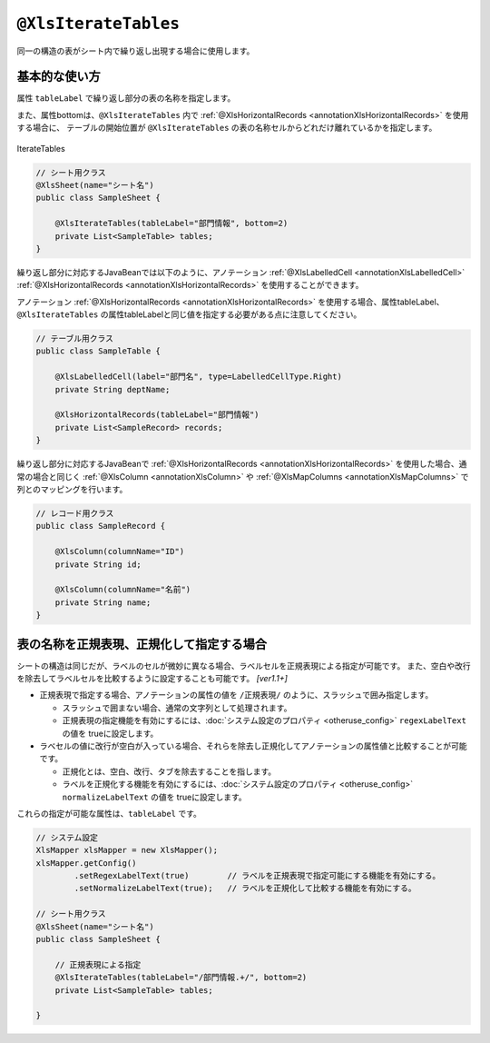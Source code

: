 
.. _annotationXlsIterateTables:

^^^^^^^^^^^^^^^^^^^^^^^^^^^^^^^^
``@XlsIterateTables``
^^^^^^^^^^^^^^^^^^^^^^^^^^^^^^^^

同一の構造の表がシート内で繰り返し出現する場合に使用します。

~~~~~~~~~~~~~~~~~~~~~~~~~~~~~~~~~~~~~~~~~~~~~~~~~~~~~~~~~~~~~~
基本的な使い方
~~~~~~~~~~~~~~~~~~~~~~~~~~~~~~~~~~~~~~~~~~~~~~~~~~~~~~~~~~~~~~

属性 ``tableLabel`` で繰り返し部分の表の名称を指定します。

また、属性bottomは、``@XlsIterateTables`` 内で :ref:`@XlsHorizontalRecords <annotationXlsHorizontalRecords>` を使用する場合に、
テーブルの開始位置が ``@XlsIterateTables`` の表の名称セルからどれだけ離れているかを指定します。

.. figure:: ./_static/IterateTables.png
   :align: center
   
   IterateTables


.. sourcecode:: java
    
    // シート用クラス
    @XlsSheet(name="シート名")
    public class SampleSheet {
    
        @XlsIterateTables(tableLabel="部門情報", bottom=2)
        private List<SampleTable> tables;
    }


繰り返し部分に対応するJavaBeanでは以下のように、アノテーション :ref:`@XlsLabelledCell <annotationXlsLabelledCell>` :ref:`@XlsHorizontalRecords <annotationXlsHorizontalRecords>` を使用することができます。

アノテーション :ref:`@XlsHorizontalRecords <annotationXlsHorizontalRecords>` を使用する場合、属性tableLabel、``@XlsIterateTables`` の属性tableLabelと同じ値を指定する必要がある点に注意してください。

.. sourcecode:: java
    
    // テーブル用クラス
    public class SampleTable {
        
        @XlsLabelledCell(label="部門名", type=LabelledCellType.Right)
        private String deptName;
        
        @XlsHorizontalRecords(tableLabel="部門情報")
        private List<SampleRecord> records;
    }


繰り返し部分に対応するJavaBeanで :ref:`@XlsHorizontalRecords <annotationXlsHorizontalRecords>` を使用した場合、通常の場合と同じく :ref:`@XlsColumn <annotationXlsColumn>` や :ref:`@XlsMapColumns <annotationXlsMapColumns>` で列とのマッピングを行います。

.. sourcecode:: java
    
    // レコード用クラス
    public class SampleRecord {
        
        @XlsColumn(columnName="ID")
        private String id;
        
        @XlsColumn(columnName="名前")
        private String name;
    }


~~~~~~~~~~~~~~~~~~~~~~~~~~~~~~~~~~~~~~~~~~~~~~~~~~~~
表の名称を正規表現、正規化して指定する場合
~~~~~~~~~~~~~~~~~~~~~~~~~~~~~~~~~~~~~~~~~~~~~~~~~~~~

シートの構造は同じだが、ラベルのセルが微妙に異なる場合、ラベルセルを正規表現による指定が可能です。
また、空白や改行を除去してラベルセルを比較するように設定することも可能です。 `[ver1.1+]`

* 正規表現で指定する場合、アノテーションの属性の値を ``/正規表現/`` のように、スラッシュで囲み指定します。
  
  * スラッシュで囲まない場合、通常の文字列として処理されます。
  
  * 正規表現の指定機能を有効にするには、:doc:`システム設定のプロパティ <otheruse_config>` ``regexLabelText`` の値を trueに設定します。
  
* ラベセルの値に改行が空白が入っている場合、それらを除去し正規化してアノテーションの属性値と比較することが可能です。
  
  * 正規化とは、空白、改行、タブを除去することを指します。
   
  * ラベルを正規化する機能を有効にするには、:doc:`システム設定のプロパティ <otheruse_config>` ``normalizeLabelText`` の値を trueに設定します。
  

これらの指定が可能な属性は、``tableLabel`` です。

.. sourcecode:: java
    
    // システム設定
    XlsMapper xlsMapper = new XlsMapper();
    xlsMapper.getConfig()
            .setRegexLabelText(true)        // ラベルを正規表現で指定可能にする機能を有効にする。
            .setNormalizeLabelText(true);   // ラベルを正規化して比較する機能を有効にする。
    
    // シート用クラス
    @XlsSheet(name="シート名")
    public class SampleSheet {
        
        // 正規表現による指定
        @XlsIterateTables(tableLabel="/部門情報.+/", bottom=2)
        private List<SampleTable> tables;
        
    }



